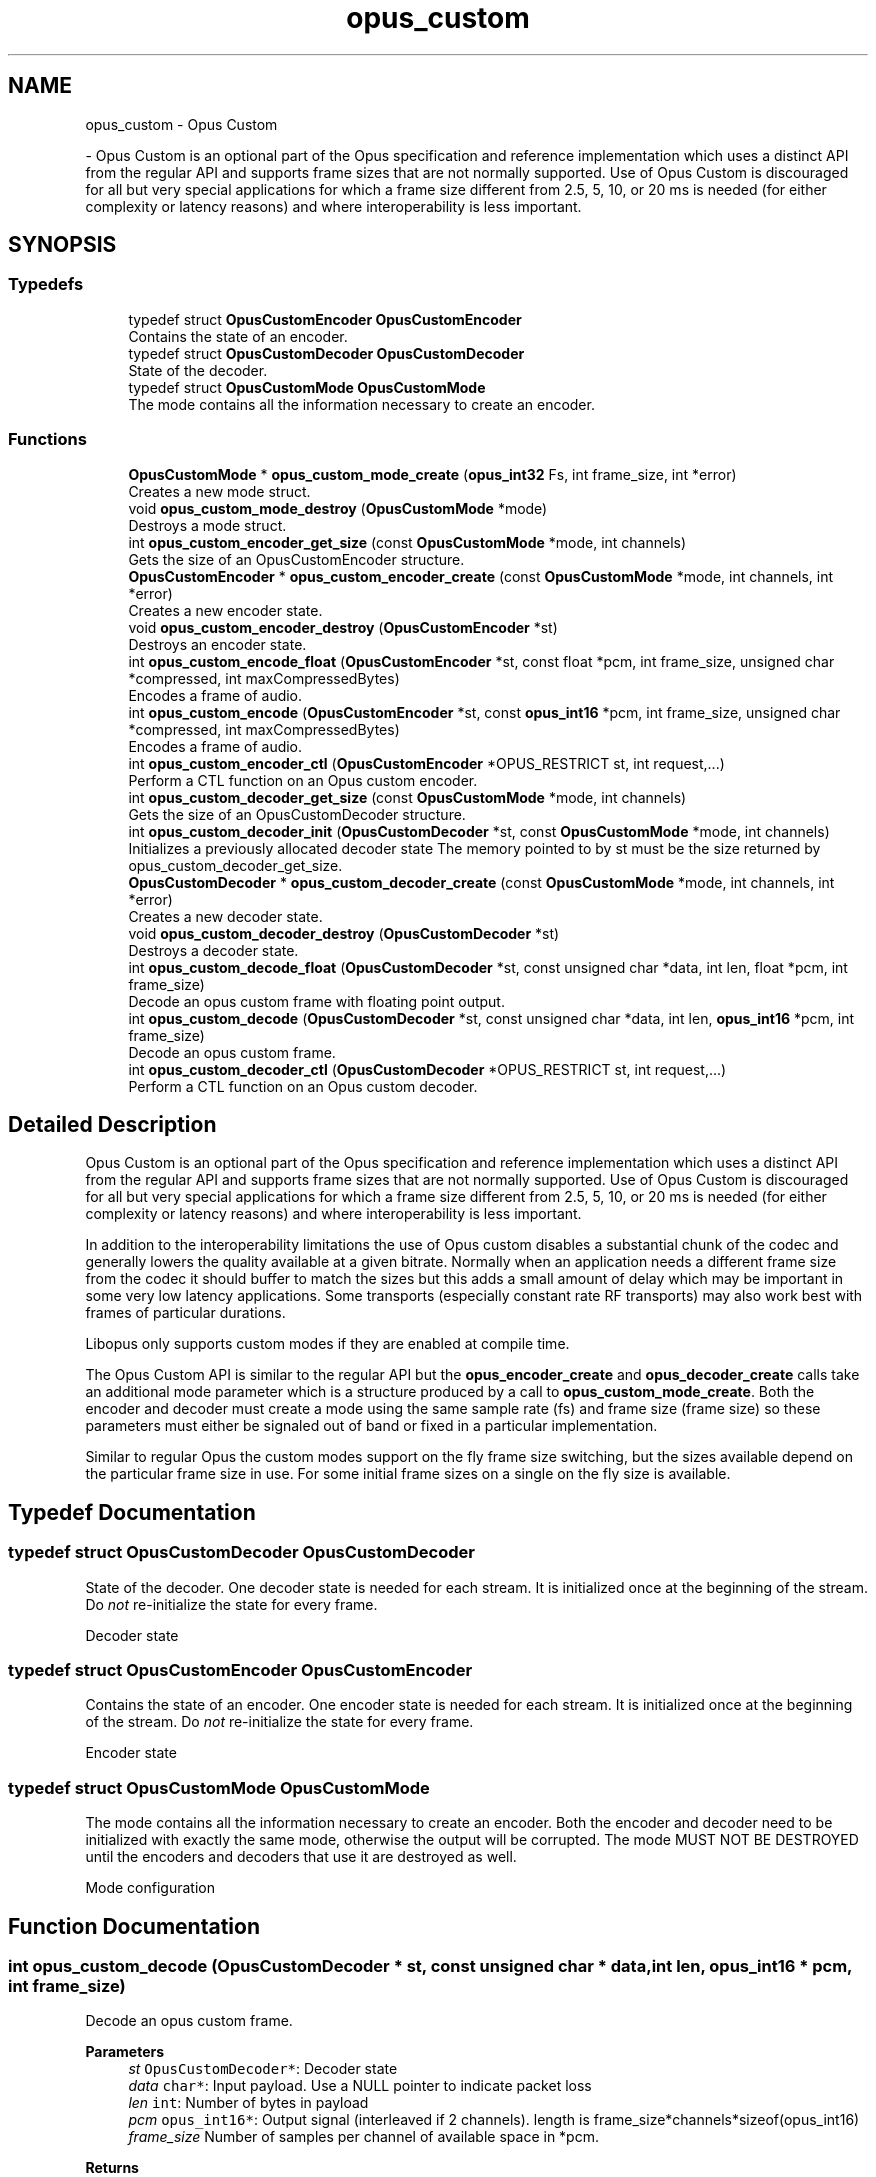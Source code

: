 .TH "opus_custom" 3 "Tue Jun 20 2023" "Version 1.4-6-g9fc8fc4c" "Opus" \" -*- nroff -*-
.ad l
.nh
.SH NAME
opus_custom \- Opus Custom
.PP
 \- Opus Custom is an optional part of the Opus specification and reference implementation which uses a distinct API from the regular API and supports frame sizes that are not normally supported\&. Use of Opus Custom is discouraged for all but very special applications for which a frame size different from 2\&.5, 5, 10, or 20 ms is needed (for either complexity or latency reasons) and where interoperability is less important\&.  

.SH SYNOPSIS
.br
.PP
.SS "Typedefs"

.in +1c
.ti -1c
.RI "typedef struct \fBOpusCustomEncoder\fP \fBOpusCustomEncoder\fP"
.br
.RI "Contains the state of an encoder\&. "
.ti -1c
.RI "typedef struct \fBOpusCustomDecoder\fP \fBOpusCustomDecoder\fP"
.br
.RI "State of the decoder\&. "
.ti -1c
.RI "typedef struct \fBOpusCustomMode\fP \fBOpusCustomMode\fP"
.br
.RI "The mode contains all the information necessary to create an encoder\&. "
.in -1c
.SS "Functions"

.in +1c
.ti -1c
.RI "\fBOpusCustomMode\fP * \fBopus_custom_mode_create\fP (\fBopus_int32\fP Fs, int frame_size, int *error)"
.br
.RI "Creates a new mode struct\&. "
.ti -1c
.RI "void \fBopus_custom_mode_destroy\fP (\fBOpusCustomMode\fP *mode)"
.br
.RI "Destroys a mode struct\&. "
.ti -1c
.RI "int \fBopus_custom_encoder_get_size\fP (const \fBOpusCustomMode\fP *mode, int channels)"
.br
.RI "Gets the size of an OpusCustomEncoder structure\&. "
.ti -1c
.RI "\fBOpusCustomEncoder\fP * \fBopus_custom_encoder_create\fP (const \fBOpusCustomMode\fP *mode, int channels, int *error)"
.br
.RI "Creates a new encoder state\&. "
.ti -1c
.RI "void \fBopus_custom_encoder_destroy\fP (\fBOpusCustomEncoder\fP *st)"
.br
.RI "Destroys an encoder state\&. "
.ti -1c
.RI "int \fBopus_custom_encode_float\fP (\fBOpusCustomEncoder\fP *st, const float *pcm, int frame_size, unsigned char *compressed, int maxCompressedBytes)"
.br
.RI "Encodes a frame of audio\&. "
.ti -1c
.RI "int \fBopus_custom_encode\fP (\fBOpusCustomEncoder\fP *st, const \fBopus_int16\fP *pcm, int frame_size, unsigned char *compressed, int maxCompressedBytes)"
.br
.RI "Encodes a frame of audio\&. "
.ti -1c
.RI "int \fBopus_custom_encoder_ctl\fP (\fBOpusCustomEncoder\fP *OPUS_RESTRICT st, int request,\&.\&.\&.)"
.br
.RI "Perform a CTL function on an Opus custom encoder\&. "
.ti -1c
.RI "int \fBopus_custom_decoder_get_size\fP (const \fBOpusCustomMode\fP *mode, int channels)"
.br
.RI "Gets the size of an OpusCustomDecoder structure\&. "
.ti -1c
.RI "int \fBopus_custom_decoder_init\fP (\fBOpusCustomDecoder\fP *st, const \fBOpusCustomMode\fP *mode, int channels)"
.br
.RI "Initializes a previously allocated decoder state The memory pointed to by st must be the size returned by opus_custom_decoder_get_size\&. "
.ti -1c
.RI "\fBOpusCustomDecoder\fP * \fBopus_custom_decoder_create\fP (const \fBOpusCustomMode\fP *mode, int channels, int *error)"
.br
.RI "Creates a new decoder state\&. "
.ti -1c
.RI "void \fBopus_custom_decoder_destroy\fP (\fBOpusCustomDecoder\fP *st)"
.br
.RI "Destroys a decoder state\&. "
.ti -1c
.RI "int \fBopus_custom_decode_float\fP (\fBOpusCustomDecoder\fP *st, const unsigned char *data, int len, float *pcm, int frame_size)"
.br
.RI "Decode an opus custom frame with floating point output\&. "
.ti -1c
.RI "int \fBopus_custom_decode\fP (\fBOpusCustomDecoder\fP *st, const unsigned char *data, int len, \fBopus_int16\fP *pcm, int frame_size)"
.br
.RI "Decode an opus custom frame\&. "
.ti -1c
.RI "int \fBopus_custom_decoder_ctl\fP (\fBOpusCustomDecoder\fP *OPUS_RESTRICT st, int request,\&.\&.\&.)"
.br
.RI "Perform a CTL function on an Opus custom decoder\&. "
.in -1c
.SH "Detailed Description"
.PP 
Opus Custom is an optional part of the Opus specification and reference implementation which uses a distinct API from the regular API and supports frame sizes that are not normally supported\&. Use of Opus Custom is discouraged for all but very special applications for which a frame size different from 2\&.5, 5, 10, or 20 ms is needed (for either complexity or latency reasons) and where interoperability is less important\&. 

In addition to the interoperability limitations the use of Opus custom disables a substantial chunk of the codec and generally lowers the quality available at a given bitrate\&. Normally when an application needs a different frame size from the codec it should buffer to match the sizes but this adds a small amount of delay which may be important in some very low latency applications\&. Some transports (especially constant rate RF transports) may also work best with frames of particular durations\&.
.PP
Libopus only supports custom modes if they are enabled at compile time\&.
.PP
The Opus Custom API is similar to the regular API but the \fBopus_encoder_create\fP and \fBopus_decoder_create\fP calls take an additional mode parameter which is a structure produced by a call to \fBopus_custom_mode_create\fP\&. Both the encoder and decoder must create a mode using the same sample rate (fs) and frame size (frame size) so these parameters must either be signaled out of band or fixed in a particular implementation\&.
.PP
Similar to regular Opus the custom modes support on the fly frame size switching, but the sizes available depend on the particular frame size in use\&. For some initial frame sizes on a single on the fly size is available\&. 
.SH "Typedef Documentation"
.PP 
.SS "typedef struct \fBOpusCustomDecoder\fP \fBOpusCustomDecoder\fP"

.PP
State of the decoder\&. One decoder state is needed for each stream\&. It is initialized once at the beginning of the stream\&. Do \fInot\fP re-initialize the state for every frame\&.
.PP
Decoder state 
.SS "typedef struct \fBOpusCustomEncoder\fP \fBOpusCustomEncoder\fP"

.PP
Contains the state of an encoder\&. One encoder state is needed for each stream\&. It is initialized once at the beginning of the stream\&. Do \fInot\fP re-initialize the state for every frame\&.
.PP
Encoder state 
.SS "typedef struct \fBOpusCustomMode\fP \fBOpusCustomMode\fP"

.PP
The mode contains all the information necessary to create an encoder\&. Both the encoder and decoder need to be initialized with exactly the same mode, otherwise the output will be corrupted\&. The mode MUST NOT BE DESTROYED until the encoders and decoders that use it are destroyed as well\&.
.PP
Mode configuration 
.SH "Function Documentation"
.PP 
.SS "int opus_custom_decode (\fBOpusCustomDecoder\fP * st, const unsigned char * data, int len, \fBopus_int16\fP * pcm, int frame_size)"

.PP
Decode an opus custom frame\&. 
.PP
\fBParameters\fP
.RS 4
\fIst\fP \fCOpusCustomDecoder*\fP: Decoder state 
.br
\fIdata\fP \fCchar*\fP: Input payload\&. Use a NULL pointer to indicate packet loss 
.br
\fIlen\fP \fCint\fP: Number of bytes in payload 
.br
\fIpcm\fP \fCopus_int16*\fP: Output signal (interleaved if 2 channels)\&. length is frame_size*channels*sizeof(opus_int16) 
.br
\fIframe_size\fP Number of samples per channel of available space in *pcm\&. 
.RE
.PP
\fBReturns\fP
.RS 4
Number of decoded samples or \fBError codes\fP 
.RE
.PP

.SS "int opus_custom_decode_float (\fBOpusCustomDecoder\fP * st, const unsigned char * data, int len, float * pcm, int frame_size)"

.PP
Decode an opus custom frame with floating point output\&. 
.PP
\fBParameters\fP
.RS 4
\fIst\fP \fCOpusCustomDecoder*\fP: Decoder state 
.br
\fIdata\fP \fCchar*\fP: Input payload\&. Use a NULL pointer to indicate packet loss 
.br
\fIlen\fP \fCint\fP: Number of bytes in payload 
.br
\fIpcm\fP \fCfloat*\fP: Output signal (interleaved if 2 channels)\&. length is frame_size*channels*sizeof(float) 
.br
\fIframe_size\fP Number of samples per channel of available space in *pcm\&. 
.RE
.PP
\fBReturns\fP
.RS 4
Number of decoded samples or \fBError codes\fP 
.RE
.PP

.SS "\fBOpusCustomDecoder\fP* opus_custom_decoder_create (const \fBOpusCustomMode\fP * mode, int channels, int * error)"

.PP
Creates a new decoder state\&. Each stream needs its own decoder state (can't be shared across simultaneous streams)\&. 
.PP
\fBParameters\fP
.RS 4
\fImode\fP \fCOpusCustomMode\fP: Contains all the information about the characteristics of the stream (must be the same characteristics as used for the encoder) 
.br
\fIchannels\fP \fCint\fP: Number of channels 
.br
\fIerror\fP \fCint*\fP: Returns an error code 
.RE
.PP
\fBReturns\fP
.RS 4
Newly created decoder state\&. 
.RE
.PP

.SS "int opus_custom_decoder_ctl (\fBOpusCustomDecoder\fP *OPUS_RESTRICT st, int request,  \&.\&.\&.)"

.PP
Perform a CTL function on an Opus custom decoder\&. Generally the request and subsequent arguments are generated by a convenience macro\&. 
.PP
\fBSee also\fP
.RS 4
\fBGeneric CTLs\fP 
.RE
.PP

.SS "void opus_custom_decoder_destroy (\fBOpusCustomDecoder\fP * st)"

.PP
Destroys a decoder state\&. 
.PP
\fBParameters\fP
.RS 4
\fIst\fP \fCOpusCustomDecoder*\fP: State to be freed\&. 
.RE
.PP

.SS "int opus_custom_decoder_get_size (const \fBOpusCustomMode\fP * mode, int channels)"

.PP
Gets the size of an OpusCustomDecoder structure\&. 
.PP
\fBParameters\fP
.RS 4
\fImode\fP \fCOpusCustomMode *\fP: Mode configuration 
.br
\fIchannels\fP \fCint\fP: Number of channels 
.RE
.PP
\fBReturns\fP
.RS 4
size 
.RE
.PP

.SS "int opus_custom_decoder_init (\fBOpusCustomDecoder\fP * st, const \fBOpusCustomMode\fP * mode, int channels)"

.PP
Initializes a previously allocated decoder state The memory pointed to by st must be the size returned by opus_custom_decoder_get_size\&. This is intended for applications which use their own allocator instead of malloc\&. 
.PP
\fBSee also\fP
.RS 4
\fBopus_custom_decoder_create()\fP,\fBopus_custom_decoder_get_size()\fP To reset a previously initialized state use the \fBOPUS_RESET_STATE\fP CTL\&. 
.RE
.PP
\fBParameters\fP
.RS 4
\fIst\fP \fCOpusCustomDecoder*\fP: Decoder state 
.br
\fImode\fP \fCOpusCustomMode *\fP: Contains all the information about the characteristics of the stream (must be the same characteristics as used for the encoder) 
.br
\fIchannels\fP \fCint\fP: Number of channels 
.RE
.PP
\fBReturns\fP
.RS 4
OPUS_OK Success or \fBError codes\fP 
.RE
.PP

.SS "int opus_custom_encode (\fBOpusCustomEncoder\fP * st, const \fBopus_int16\fP * pcm, int frame_size, unsigned char * compressed, int maxCompressedBytes)"

.PP
Encodes a frame of audio\&. 
.PP
\fBParameters\fP
.RS 4
\fIst\fP \fCOpusCustomEncoder*\fP: Encoder state 
.br
\fIpcm\fP \fCopus_int16*\fP: PCM audio in signed 16-bit format (native endian)\&. There must be exactly frame_size samples per channel\&. 
.br
\fIframe_size\fP \fCint\fP: Number of samples per frame of input signal 
.br
\fIcompressed\fP \fCchar *\fP: The compressed data is written here\&. This may not alias pcm and must be at least maxCompressedBytes long\&. 
.br
\fImaxCompressedBytes\fP \fCint\fP: Maximum number of bytes to use for compressing the frame (can change from one frame to another) 
.RE
.PP
\fBReturns\fP
.RS 4
Number of bytes written to 'compressed'\&. If negative, an error has occurred (see error codes)\&. It is IMPORTANT that the length returned be somehow transmitted to the decoder\&. Otherwise, no decoding is possible\&. 
.RE
.PP

.SS "int opus_custom_encode_float (\fBOpusCustomEncoder\fP * st, const float * pcm, int frame_size, unsigned char * compressed, int maxCompressedBytes)"

.PP
Encodes a frame of audio\&. 
.PP
\fBParameters\fP
.RS 4
\fIst\fP \fCOpusCustomEncoder*\fP: Encoder state 
.br
\fIpcm\fP \fCfloat*\fP: PCM audio in float format, with a normal range of +/-1\&.0\&. Samples with a range beyond +/-1\&.0 are supported but will be clipped by decoders using the integer API and should only be used if it is known that the far end supports extended dynamic range\&. There must be exactly frame_size samples per channel\&. 
.br
\fIframe_size\fP \fCint\fP: Number of samples per frame of input signal 
.br
\fIcompressed\fP \fCchar *\fP: The compressed data is written here\&. This may not alias pcm and must be at least maxCompressedBytes long\&. 
.br
\fImaxCompressedBytes\fP \fCint\fP: Maximum number of bytes to use for compressing the frame (can change from one frame to another) 
.RE
.PP
\fBReturns\fP
.RS 4
Number of bytes written to 'compressed'\&. If negative, an error has occurred (see error codes)\&. It is IMPORTANT that the length returned be somehow transmitted to the decoder\&. Otherwise, no decoding is possible\&. 
.RE
.PP

.SS "\fBOpusCustomEncoder\fP* opus_custom_encoder_create (const \fBOpusCustomMode\fP * mode, int channels, int * error)"

.PP
Creates a new encoder state\&. Each stream needs its own encoder state (can't be shared across simultaneous streams)\&. 
.PP
\fBParameters\fP
.RS 4
\fImode\fP \fCOpusCustomMode*\fP: Contains all the information about the characteristics of the stream (must be the same characteristics as used for the decoder) 
.br
\fIchannels\fP \fCint\fP: Number of channels 
.br
\fIerror\fP \fCint*\fP: Returns an error code 
.RE
.PP
\fBReturns\fP
.RS 4
Newly created encoder state\&. 
.RE
.PP

.SS "int opus_custom_encoder_ctl (\fBOpusCustomEncoder\fP *OPUS_RESTRICT st, int request,  \&.\&.\&.)"

.PP
Perform a CTL function on an Opus custom encoder\&. Generally the request and subsequent arguments are generated by a convenience macro\&. 
.PP
\fBSee also\fP
.RS 4
\fBEncoder related CTLs\fP 
.RE
.PP

.SS "void opus_custom_encoder_destroy (\fBOpusCustomEncoder\fP * st)"

.PP
Destroys an encoder state\&. 
.PP
\fBParameters\fP
.RS 4
\fIst\fP \fCOpusCustomEncoder*\fP: State to be freed\&. 
.RE
.PP

.SS "int opus_custom_encoder_get_size (const \fBOpusCustomMode\fP * mode, int channels)"

.PP
Gets the size of an OpusCustomEncoder structure\&. 
.PP
\fBParameters\fP
.RS 4
\fImode\fP \fCOpusCustomMode *\fP: Mode configuration 
.br
\fIchannels\fP \fCint\fP: Number of channels 
.RE
.PP
\fBReturns\fP
.RS 4
size 
.RE
.PP

.SS "\fBOpusCustomMode\fP* opus_custom_mode_create (\fBopus_int32\fP Fs, int frame_size, int * error)"

.PP
Creates a new mode struct\&. This will be passed to an encoder or decoder\&. The mode MUST NOT BE DESTROYED until the encoders and decoders that use it are destroyed as well\&. 
.PP
\fBParameters\fP
.RS 4
\fIFs\fP \fCint\fP: Sampling rate (8000 to 96000 Hz) 
.br
\fIframe_size\fP \fCint\fP: Number of samples (per channel) to encode in each packet (64 - 1024, prime factorization must contain zero or more 2s, 3s, or 5s and no other primes) 
.br
\fIerror\fP \fCint*\fP: Returned error code (if NULL, no error will be returned) 
.RE
.PP
\fBReturns\fP
.RS 4
A newly created mode 
.RE
.PP

.SS "void opus_custom_mode_destroy (\fBOpusCustomMode\fP * mode)"

.PP
Destroys a mode struct\&. Only call this after all encoders and decoders using this mode are destroyed as well\&. 
.PP
\fBParameters\fP
.RS 4
\fImode\fP \fCOpusCustomMode*\fP: Mode to be freed\&. 
.RE
.PP

.SH "Author"
.PP 
Generated automatically by Doxygen for Opus from the source code\&.
